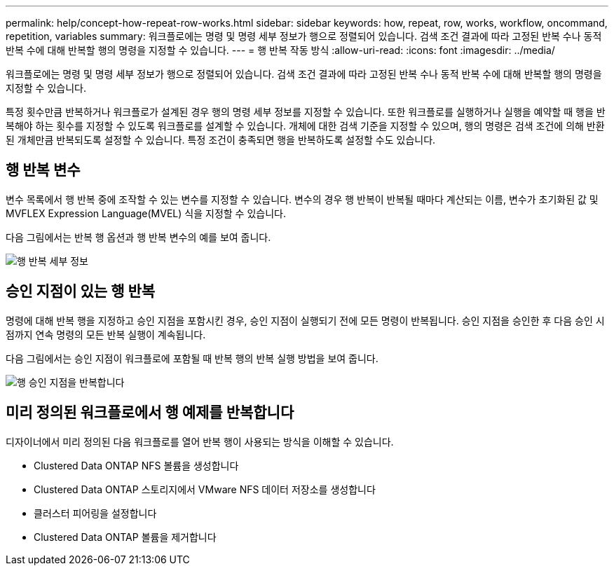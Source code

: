 ---
permalink: help/concept-how-repeat-row-works.html 
sidebar: sidebar 
keywords: how, repeat, row, works, workflow, oncommand, repetition, variables 
summary: 워크플로에는 명령 및 명령 세부 정보가 행으로 정렬되어 있습니다. 검색 조건 결과에 따라 고정된 반복 수나 동적 반복 수에 대해 반복할 행의 명령을 지정할 수 있습니다. 
---
= 행 반복 작동 방식
:allow-uri-read: 
:icons: font
:imagesdir: ../media/


[role="lead"]
워크플로에는 명령 및 명령 세부 정보가 행으로 정렬되어 있습니다. 검색 조건 결과에 따라 고정된 반복 수나 동적 반복 수에 대해 반복할 행의 명령을 지정할 수 있습니다.

특정 횟수만큼 반복하거나 워크플로가 설계된 경우 행의 명령 세부 정보를 지정할 수 있습니다. 또한 워크플로를 실행하거나 실행을 예약할 때 행을 반복해야 하는 횟수를 지정할 수 있도록 워크플로를 설계할 수 있습니다. 개체에 대한 검색 기준을 지정할 수 있으며, 행의 명령은 검색 조건에 의해 반환된 개체만큼 반복되도록 설정할 수 있습니다. 특정 조건이 충족되면 행을 반복하도록 설정할 수도 있습니다.



== 행 반복 변수

변수 목록에서 행 반복 중에 조작할 수 있는 변수를 지정할 수 있습니다. 변수의 경우 행 반복이 반복될 때마다 계산되는 이름, 변수가 초기화된 값 및 MVFLEX Expression Language(MVEL) 식을 지정할 수 있습니다.

다음 그림에서는 반복 행 옵션과 행 반복 변수의 예를 보여 줍니다.

image::../media/row_repetition_details.gif[행 반복 세부 정보]



== 승인 지점이 있는 행 반복

명령에 대해 반복 행을 지정하고 승인 지점을 포함시킨 경우, 승인 지점이 실행되기 전에 모든 명령이 반복됩니다. 승인 지점을 승인한 후 다음 승인 시점까지 연속 명령의 모든 반복 실행이 계속됩니다.

다음 그림에서는 승인 지점이 워크플로에 포함될 때 반복 행의 반복 실행 방법을 보여 줍니다.

image::../media/repeat_row_approval_point.gif[행 승인 지점을 반복합니다]



== 미리 정의된 워크플로에서 행 예제를 반복합니다

디자이너에서 미리 정의된 다음 워크플로를 열어 반복 행이 사용되는 방식을 이해할 수 있습니다.

* Clustered Data ONTAP NFS 볼륨을 생성합니다
* Clustered Data ONTAP 스토리지에서 VMware NFS 데이터 저장소를 생성합니다
* 클러스터 피어링을 설정합니다
* Clustered Data ONTAP 볼륨을 제거합니다


